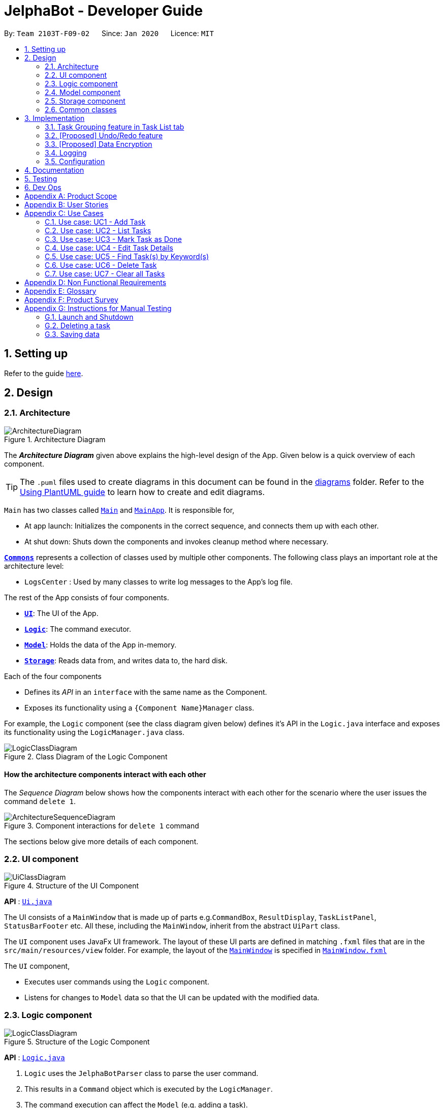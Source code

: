 = JelphaBot - Developer Guide
:site-section: DeveloperGuide
:toc:
:toc-title:
:toc-placement: preamble
:sectnums:
:imagesDir: images
:stylesDir: stylesheets
:xrefstyle: full
ifdef::env-github[]
:tip-caption: :bulb:
:note-caption: :information_source:
:warning-caption: :warning:
endif::[]
:repoURL: https://github.com/AY1920S2-CS2103T-F09-2/main.git

By: `Team 2103T-F09-02`      Since: `Jan 2020`      Licence: `MIT`

== Setting up

Refer to the guide <<SettingUp#, here>>.

== Design

[[Design-Architecture]]
=== Architecture

.Architecture Diagram
image::ArchitectureDiagram.png[]

The *_Architecture Diagram_* given above explains the high-level design of the App. Given below is a quick overview of each component.

[TIP]
The `.puml` files used to create diagrams in this document can be found in the link:{repoURL}/docs/diagrams/[diagrams] folder.
Refer to the <<UsingPlantUml#, Using PlantUML guide>> to learn how to create and edit diagrams.

`Main` has two classes called link:{repoURL}/src/main/java/seedu/address/Main.java[`Main`] and link:{repoURL}/src/main/java/seedu/address/MainApp.java[`MainApp`]. It is responsible for,

* At app launch: Initializes the components in the correct sequence, and connects them up with each other.
* At shut down: Shuts down the components and invokes cleanup method where necessary.

<<Design-Commons,*`Commons`*>> represents a collection of classes used by multiple other components.
The following class plays an important role at the architecture level:

* `LogsCenter` : Used by many classes to write log messages to the App's log file.

The rest of the App consists of four components.

* <<Design-Ui,*`UI`*>>: The UI of the App.
* <<Design-Logic,*`Logic`*>>: The command executor.
* <<Design-Model,*`Model`*>>: Holds the data of the App in-memory.
* <<Design-Storage,*`Storage`*>>: Reads data from, and writes data to, the hard disk.

Each of the four components

* Defines its _API_ in an `interface` with the same name as the Component.
* Exposes its functionality using a `{Component Name}Manager` class.

For example, the `Logic` component (see the class diagram given below) defines it's API in the `Logic.java` interface and exposes its functionality using the `LogicManager.java` class.

.Class Diagram of the Logic Component
image::LogicClassDiagram.png[]

[discrete]
==== How the architecture components interact with each other

The _Sequence Diagram_ below shows how the components interact with each other for the scenario where the user issues the command `delete 1`.

.Component interactions for `delete 1` command
image::ArchitectureSequenceDiagram.png[]

The sections below give more details of each component.

[[Design-Ui]]
=== UI component

.Structure of the UI Component
image::UiClassDiagram.png[]

*API* : link:{repoURL}/src/main/java/seedu/address/ui/Ui.java[`Ui.java`]

The UI consists of a `MainWindow` that is made up of parts e.g.`CommandBox`, `ResultDisplay`, `TaskListPanel`, `StatusBarFooter` etc. All these, including the `MainWindow`, inherit from the abstract `UiPart` class.

The `UI` component uses JavaFx UI framework. The layout of these UI parts are defined in matching `.fxml` files that are in the `src/main/resources/view` folder. For example, the layout of the link:{repoURL}/src/main/java/seedu/address/ui/MainWindow.java[`MainWindow`] is specified in link:{repoURL}/src/main/resources/view/MainWindow.fxml[`MainWindow.fxml`]

The `UI` component,

* Executes user commands using the `Logic` component.
* Listens for changes to `Model` data so that the UI can be updated with the modified data.

[[Design-Logic]]
=== Logic component

[[fig-LogicClassDiagram]]
.Structure of the Logic Component
image::LogicClassDiagram.png[]

*API* :
link:{repoURL}/src/main/java/seedu/address/logic/Logic.java[`Logic.java`]

.  `Logic` uses the `JelphaBotParser` class to parse the user command.
.  This results in a `Command` object which is executed by the `LogicManager`.
.  The command execution can affect the `Model` (e.g. adding a task).
.  The result of the command execution is encapsulated as a `CommandResult` object which is passed back to the `Ui`.
.  In addition, the `CommandResult` object can also instruct the `Ui` to perform certain actions, such as displaying help to the user.

Given below is the Sequence Diagram for interactions within the `Logic` component for the `execute("delete 1")` API call.

.Interactions Inside the Logic Component for the `delete 1` Command
image::DeleteSequenceDiagram.png[]

NOTE: The lifeline for `DeleteCommandParser` should end at the destroy marker (X) but due to a limitation of PlantUML, the lifeline reaches the end of diagram.

[[Design-Model]]
=== Model component

.Structure of the Model Component
image::ModelClassDiagram.png[]

*API* : link:{repoURL}/src/main/java/seedu/address/model/Model.java[`Model.java`]

The `Model`,

* stores a `UserPref` object that represents the user's preferences.
* stores the Address Book data.
* exposes an unmodifiable `ObservableList<Task>` that can be 'observed' e.g. the UI can be bound to this list so that the UI automatically updates when the data in the list change.
* does not depend on any of the other three components.

[NOTE]
As a more OOP model, we can store a `Tag` list in `Address Book`, which `Task` can reference. This would allow `Address Book` to only require one `Tag` object per unique `Tag`, instead of each `Task` needing their own `Tag` object. An example of how such a model may look like is given below. +
 +
image:BetterModelClassDiagram.png[]

[[Design-Storage]]
=== Storage component

.Structure of the Storage Component
image::StorageClassDiagram.png[]

*API* : link:{repoURL}/src/main/java/seedu/address/storage/Storage.java[`Storage.java`]

The `Storage` component,

* can save `UserPref` objects in json format and read it back.
* can save the Address Book data in json format and read it back.

[[Design-Commons]]
=== Common classes

Classes used by multiple components are in the `seedu.jelphabot.commons` package.

== Implementation

This section describes some noteworthy details on how certain features are implemented.

// tag::taskgroups[]
=== Task Grouping feature in Task List tab
==== Implementation

The task grouping mechanism is facilitated by the `GroupedTaskList` interface.
Each 'GroupedTaskList' is a container for `ObservableList<Task>` objects, each containing a unique filter over the full task list.

Each `GroupedTaskList` implements the following operations:

* A enum that maps strings to current valid groupings. +
(For use with ListCommand)
* A public method for instantiating the GroupedTaskList called getGroupedList with the unfiltered TaskList as argument.
* Getter methods for each group defined in the extended class.

When users modify the displayed grouping with the corresponding `list` command, a different GroupedTaskList is displayed in the main panel. +
Currently, the intended groupings for JelphaBot are groupings by date (via the 'list date') and groupings by module (via the 'list module' command).

The operation for retrieving the corresponding GroupedTaskLists are exposed in the `Model` interface as `Model#getGroupedByDateList()` and `Model#getGroupedByModuleList()`.

Given below is an example usage scenario and how the task grouping mechanism behaves at each step.

Step 1. The user launches the application for the first time. The `MainWindow` will be initialized with `GroupedTaskListPanel` as a container for GroupedTaskList model objects. The panel is populated with sublists defined in `GroupedByDateTaskList`.

Step 2. The user executes `list model` to switch to grouping tasks by module code instead. `GroupedTaskListPanel` is repopulated with sublists defined in `GroupedByModuleTaskList`.

[NOTE]
If the user tries to switch to a sublist type which is already set, the command fails its execution so that it does not execute the relatively expensive filter operations to make new sublists.

==== Design Considerations

===== Aspect: How to swap between groupings

* **Alternative 1 (current choice):** Initializes each grouped list as a different `list` command is called.
** Pros: Easy to implement. Scalable when more groupings are added.
** Cons: Consecutive 'list' operations are expensive as the list is reinitalized each time.
* **Alternative 2:** Keep instances of all GroupedList objects and update them as underlying TaskList changes.
** Pros: Consecutive `list` operations are less expensive.
** Cons: All other commands that update the underlying list now have additional checks as each grouped list is updated.

// end::taskgroups[]

// tag::undoredo[]
=== [Proposed] Undo/Redo feature
==== Proposed Implementation

The undo/redo mechanism is facilitated by `VersionedAddressBook`.
It extends `AddressBook` with an undo/redo history, stored internally as an `addressBookStateList` and `currentStatePointer`.
Additionally, it implements the following operations:

* `VersionedAddressBook#commit()` -- Saves the current address book state in its history.
* `VersionedAddressBook#undo()` -- Restores the previous address book state from its history.
* `VersionedAddressBook#redo()` -- Restores a previously undone address book state from its history.

These operations are exposed in the `Model` interface as `Model#commitAddressBook()`, `Model#undoAddressBook()` and `Model#redoAddressBook()` respectively.

Given below is an example usage scenario and how the undo/redo mechanism behaves at each step.

Step 1. The user launches the application for the first time. The `VersionedAddressBook` will be initialized with the initial address book state, and the `currentStatePointer` pointing to that single address book state.

image::UndoRedoState0.png[]

Step 2. The user executes `delete 5` command to delete the 5th task in the address book. The `delete` command calls `Model#commitAddressBook()`, causing the modified state of the address book after the `delete 5` command executes to be saved in the `addressBookStateList`, and the `currentStatePointer` is shifted to the newly inserted address book state.

image::UndoRedoState1.png[]

Step 3. The user executes `add n/David ...` to add a new task. The `add` command also calls `Model#commitAddressBook()`, causing another modified address book state to be saved into the `addressBookStateList`.

image::UndoRedoState2.png[]

[NOTE]
If a command fails its execution, it will not call `Model#commitAddressBook()`, so the address book state will not be saved into the `addressBookStateList`.

Step 4. The user now decides that adding the task was a mistake, and decides to undo that action by executing the `undo` command. The `undo` command will call `Model#undoAddressBook()`, which will shift the `currentStatePointer` once to the left, pointing it to the previous address book state, and restores the address book to that state.

image::UndoRedoState3.png[]

[NOTE]
If the `currentStatePointer` is at index 0, pointing to the initial address book state, then there are no previous address book states to restore. The `undo` command uses `Model#canUndoAddressBook()` to check if this is the case. If so, it will return an error to the user rather than attempting to perform the undo.

The following sequence diagram shows how the undo operation works:

image::UndoSequenceDiagram.png[]

NOTE: The lifeline for `UndoCommand` should end at the destroy marker (X) but due to a limitation of PlantUML, the lifeline reaches the end of diagram.

The `redo` command does the opposite -- it calls `Model#redoAddressBook()`, which shifts the `currentStatePointer` once to the right, pointing to the previously undone state, and restores the address book to that state.

[NOTE]
If the `currentStatePointer` is at index `addressBookStateList.size() - 1`, pointing to the latest address book state, then there are no undone address book states to restore. The `redo` command uses `Model#canRedoAddressBook()` to check if this is the case. If so, it will return an error to the user rather than attempting to perform the redo.

Step 5. The user then decides to execute the command `list`. Commands that do not modify the address book, such as `list`, will usually not call `Model#commitAddressBook()`, `Model#undoAddressBook()` or `Model#redoAddressBook()`. Thus, the `addressBookStateList` remains unchanged.

image::UndoRedoState4.png[]

Step 6. The user executes `clear`, which calls `Model#commitAddressBook()`. Since the `currentStatePointer` is not pointing at the end of the `addressBookStateList`, all address book states after the `currentStatePointer` will be purged. We designed it this way because it no longer makes sense to redo the `add n/David ...` command. This is the behavior that most modern desktop applications follow.

image::UndoRedoState5.png[]

The following activity diagram summarizes what happens when a user executes a new command:

image::CommitActivityDiagram.png[]

==== Design Considerations

===== Aspect: How undo & redo executes

* **Alternative 1 (current choice):** Saves the entire address book.
** Pros: Easy to implement.
** Cons: May have performance issues in terms of memory usage.
* **Alternative 2:** Individual command knows how to undo/redo by itself.
** Pros: Will use less memory (e.g. for `delete`, just save the task being deleted).
** Cons: We must ensure that the implementation of each individual command are correct.

===== Aspect: Data structure to support the undo/redo commands

* **Alternative 1 (current choice):** Use a list to store the history of address book states.
** Pros: Easy for new Computer Science student undergraduates to understand, who are likely to be the new incoming developers of our project.
** Cons: Logic is duplicated twice. For example, when a new command is executed, we must remember to update both `HistoryManager` and `VersionedAddressBook`.
* **Alternative 2:** Use `HistoryManager` for undo/redo
** Pros: We do not need to maintain a separate list, and just reuse what is already in the codebase.
** Cons: Requires dealing with commands that have already been undone: We must remember to skip these commands. Violates Single Responsibility Principle and Separation of Concerns as `HistoryManager` now needs to do two different things.
// end::undoredo[]

// tag::dataencryption[]
=== [Proposed] Data Encryption

_{Explain here how the data encryption feature will be implemented}_

// end::dataencryption[]

=== Logging

We are using `java.util.logging` package for logging. The `LogsCenter` class is used to manage the logging levels and logging destinations.

* The logging level can be controlled using the `logLevel` setting in the configuration file (See <<Implementation-Configuration>>)
* The `Logger` for a class can be obtained using `LogsCenter.getLogger(Class)` which will log messages according to the specified logging level
* Currently log messages are output through: `Console` and to a `.log` file.

*Logging Levels*

* `SEVERE` : Critical problem detected which may possibly cause the termination of the application
* `WARNING` : Can continue, but with caution
* `INFO` : Information showing the noteworthy actions by the App
* `FINE` : Details that is not usually noteworthy but may be useful in debugging e.g. print the actual list instead of just its size

[[Implementation-Configuration]]
=== Configuration

Certain properties of the application can be controlled (e.g user prefs file location, logging level) through the configuration file (default: `config.json`).

== Documentation

Refer to the guide <<Documentation#, here>>.

== Testing

Refer to the guide <<Testing#, here>>.

== Dev Ops

Refer to the guide <<DevOps#, here>>.

[appendix]
== Product Scope

*Target user profile*:

* NUS students who need to manage a large number of tasks
* prefer using a desktop app over other types
* wants to distinguish at first glance important and unimportant tasks
* can type fast; prefers typing over mouse input
* is reasonably comfortable using CLI apps

*Value proposition*: The user will be able to manage tasks faster than a typical mouse/GUI driven app, and the visual
representation of tasks in the UI will allow the user to look through entire lists of tasks more quickly than in
the terminal.

[appendix]
== User Stories

Priorities: High (must have) - `* * \*`, Medium (nice to have) - `* \*`, Low (unlikely to have) - `*`

[width="59%",cols="22%,<23%,<25%,<30%",options="header",]
|=======================================================================
|Priority |As a ... |I want to ... |So that I can...
|`* * *` |student with good work-life balance |view tasks with different tags (e.g. health, work) easily |

|`* * *` |goal-oriented student |set goals for the next day |

|`* * *` |student |track tasks I've completed in a log | better understand myself and time management.

|`* * *` |student who has a flexible schedule |reschedule my tasks easily |

|`* * *` |student taking multiple modules |*_tag my tasks_* |manage the time spent on each module.

|`* * *` |student who has a flexible schedule |*_remove tasks_* when they are no longer relevant |

|`* * *` |student who gets tasks done frequently |marks my tasks as completed |focus on the unfinished ones.

|`* * *` |lazy student |which of my classes have graded attendance |have more time to laze.

|`* * *` |busy student |what tasks are important at first glance |manage my time well.

|`* * *` |student who loves to procrastinate | get reminders of tasks I have delayed | don't forget them

|`* * *` |hall resident |keep track of my events and commitments | plan my time properly

|`* *` |student |track my habits| know if I have strayed from my goal

|`* *` |student |keep track of number of tasks completed and the number of tasks I have to complete by a certain date time |

|`* *` |student who actively keeps track of upcoming tasks |view tasks specifically for a range of date/time |

|`* *` |visual student |customize my tags |

|`* *` |forgetful student |reminders for exam dates | plan my revision efficiently

|`* *` |unmotivated student |bot that does a morning call for me | wake up and start my day on time

|`* *` |free-spirited student |set deadlines for doing tutorials and watching webcasts | do things at my own pace while not lagging behind in class

|`*` |student with many group projects |be able to import and export shared text files |

|`*` |who needs validation and reminders |debriefed on my achievements (task completed, migrated, scheduled) for that day and what is in store for me the next day |

|`*` |irresponsible student |“motivated” to complete my tasks | actually complete my tasks in time

|`*` |student that is driven by motivation |receive timely compliments | stay motivated to complete my tasks on time

|`*` |someone who doesnt always open the computer to run a jar file in the morning |have a convenient way to enter and receive notifications |

|`*` |loner |have a bot to talk to me | will not be so lonely anymore

|`*` |lives alone and cook myself |know that what stuffs I have to buy at fairprice |cook my meals

|`*` |irresponsible student |scolded |learn from my mistakes and be more responsible in the future

|`*` |talented student |know which hackathons I already participated in | polish my portfolio
|=======================================================================

_{More to be added}_

[appendix]
== Use Cases

(For all use cases below, the *System* is the `JelphaBot` and the *Actor* is the `user`, unless specified otherwise)

//[discrete]
=== Use case: UC1 - Add Task
*MSS*

1.  User keys in command to add task.
2.  JelphaBot adds the task and displays the added task to the user.
+
Use case ends.

*Extensions*

[none]
* 1a. JelphaBot detects an error in the entered command.
+
[none]
** 1a1. JelphaBot detects error and displays the correct input format to be expected.
** 1a2. User enters new command.
** Steps 1a1-1a2 are repeated until the command entered is correct.
+
Use case resumes from step 2.

=== Use case: UC2 - List Tasks
*MSS*

1.  User keys in command to list tasks.
2.  JelphaBot displays the list of all the tasks.
+
Use case ends.

*Extensions*

[none]
* 1a. JelphaBot detects an error in the entered command.
+
[none]
** 1a1. JelphaBot detects error and displays the correct input format to be expected.
** 1a2. User enters new command.
** Steps 1a1-1a2 are repeated until the command entered is correct.
+
Use case resumes from step 2.

=== Use case: UC3 - Mark Task as Done
*MSS*

1.  User specifies to mark a task as done by specifying the task index.
2.  JelphaBot updates the task status and displays the updated task to the user.
+
Use case ends.

*Extensions*

[none]
* 1a. JelphaBot detects an error in the entered command.
+
[none]
** 1a1. JelphaBot detects error and displays the correct input format to be expected.
** 1a2. User enters new command.
** Steps 1a1-1a2 are repeated until the command entered is correct.
+
Use case resumes from step 2.
* 1b. JelphaBot detects that the specified task does not exist.
+
[none]
** 1b1. JelphaBot detects error and displays the correct input format to be expected.
** 1b2. User enters new task index to be marked as done.
** Steps 1b1-1b2 are repeated until the command entered is correct.
+
Use case resumes from step 2.

=== Use case: UC4 - Edit Task Details
*MSS*

1.  User requests to edit a task by specifying the task index and the field(s) they want to edit

2.  JelphaBot edits the specified task in the task list with the specified details
+
Use case ends.

*Extensions*

[none]
* 1a. JelphaBot detects that the specified task does not exist.
+
[none]
** 1a1. JelphaBot detects error and displays the correct input format to be expected.
** 1a2. User enters new task index to be marked as done.
** Steps 1b1-1b2 are repeated until the command entered is correct.
+
Use case resumes from step 2

[none]
* 1b. JelphaBot detects an error in the entered command.
+
[none]
** 1b1. JelphaBot detects error and displays the correct input format to be expected.
+
1b2. User enters new command.
[none]
** Steps 1b1-1b2 are repeated until the command entered is correct.
+
Use case resumes from step 2.

=== Use case: UC5 - Find Task(s) by Keyword(s)
*MSS*

1. User requests to find task(s) by entering specified keyword(s)
2. JelphaBot shows a list of task(s) that contain the specified keyword(s)
+
Use case ends.

*Extensions*

[none]
* 1a1. None of the tasks in the task list contain the specified keywords.
[none]
+
** Use case ends.

=== Use case: UC6 - Delete Task
*MSS*

1.  User requests to delete a specific task in the list by specified index
2.  JelphaBot deletes the task
+
Use case ends.

*Extensions*

[none]
* 1a. The list is empty.
[none]
+
** 1a1. JelphaBot displays to user that the task list is empty.
+
Use case ends.

* 1b. JelphaBot detects that the specified task does not exist.
+
[none]
** 1b1. JelphaBot detects error and displays the correct input format to be expected.
** 1b2. User enters new task index to be marked as done.
** Steps 1b1-1b2 are repeated until the command entered is correct.
+
Use case resumes from step 2

=== Use case: UC7 - Clear all Tasks
*MSS*

1.  User enters command to clear all tasks.
2.  JelphaBot removes all listed tasks and returns an empty list.
+
Use case ends.

[appendix]
== Non Functional Requirements

.  Should work on any <<mainstream-os,mainstream OS>> as long as it has Java `11` or above installed.
.  Should be able to hold up to 1000 tasks without a noticeable sluggishness in performance for typical usage.
.  A user with above average typing speed for regular English text (i.e. not code, not system admin commands) should be able to accomplish most of the tasks faster using commands than using the mouse.

_{More to be added}_

[appendix]
== Glossary

[[mainstream-os]] Mainstream OS::
Windows, Linux, Unix, OS-X


[[graphical-user-interface]] Graphical User Interface::
A type of user interface that allows for interaction between the user and electronic devices through graphical icons

[appendix]
== Product Survey

*Product Name*

Author: ...

Pros:

* ...
* ...

Cons:

* ...
* ...

[appendix]
== Instructions for Manual Testing

Given below are instructions to test the app manually.

[NOTE]
These instructions only provide a starting point for testers to work on; testers are expected to do more _exploratory_ testing.

=== Launch and Shutdown

. Initial launch

.. Download the jar file and copy into an empty folder
.. Double-click the jar file +
   Expected: Shows the GUI with a set of sample contacts. The window size may not be optimum.

. Saving window preferences

.. Resize the window to an optimum size. Move the window to a different location. Close the window.
.. Re-launch the app by double-clicking the jar file. +
   Expected: The most recent window size and location is retained.

_{ more test cases ... }_

=== Deleting a task

. Deleting a task while all tasks are listed

.. Prerequisites: List all tasks using the `list` command. Multiple tasks in the list.
.. Test case: `delete 1` +
   Expected: First contact is deleted from the list. Details of the deleted contact shown in the status message. Timestamp in the status bar is updated.
.. Test case: `delete 0` +
   Expected: No task is deleted. Error details shown in the status message. Status bar remains the same.
.. Other incorrect delete commands to try: `delete`, `delete x` (where x is larger than the list size) _{give more}_ +
   Expected: Similar to previous.

_{ more test cases ... }_

=== Saving data

. Dealing with missing/corrupted data files

.. _{explain how to simulate a missing/corrupted file and the expected behavior}_

_{ more test cases ... }_
